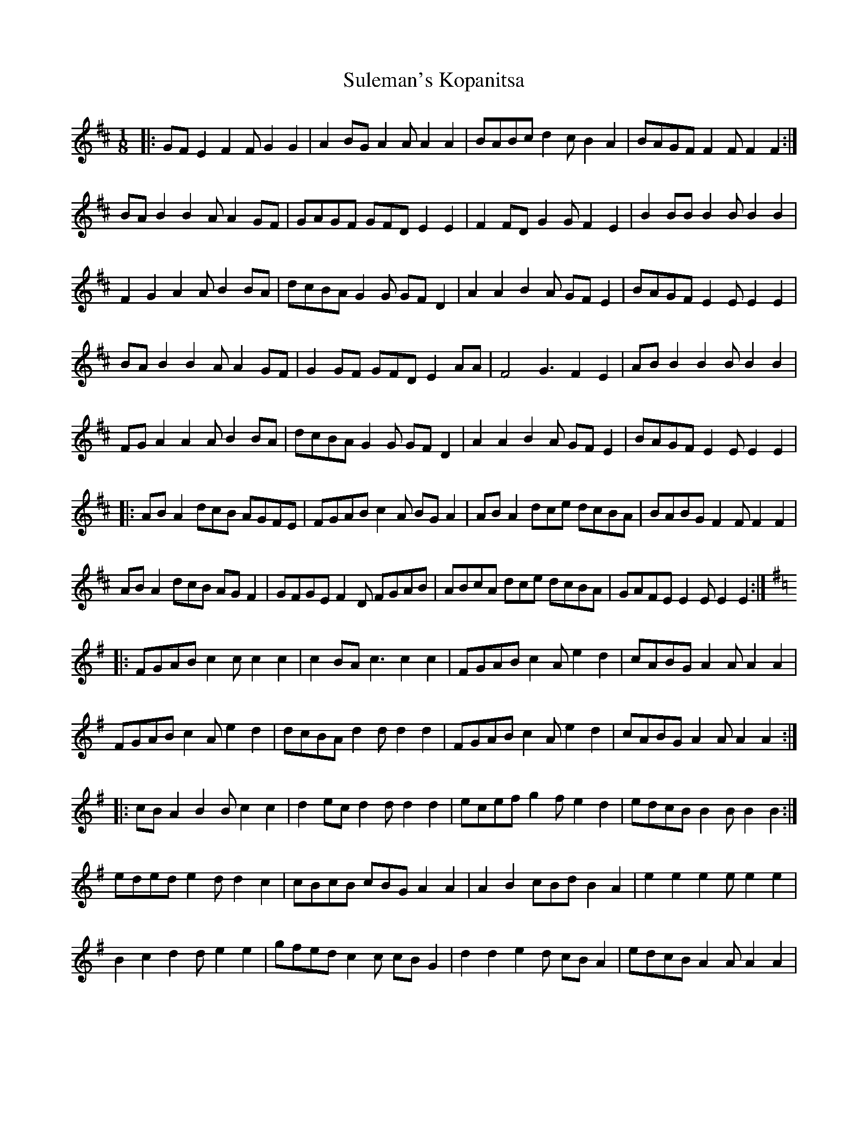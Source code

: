 X: 38816
T: Suleman's Kopanitsa
R: slide
M: 12/8
K: Edorian
M:1/8
|:GFE2 F2F G2G2|A2BG A2A A2A2|BABc d2c B2A2|BAGF F2F F2F2:|
BAB2 B2A A2GF|GAGF GFD E2E2|F2FD G2G F2E2|B2BB B2B B2B2|
F2G2 A2A B2BA|dcBA G2G GFD2|A2A2 B2A GFE2|BAGF E2E E2E2|
BAB2 B2A A2GF|G2GF GFD E2AA|F4 G3 F2E2|ABB2 B2B B2B2|
FGA2 A2A B2BA|dcBA G2G GFD2|A2A2 B2A GFE2|BAGF E2E E2E2|
|:ABA2 dcB AGFE|FGAB c2A BGA2|ABA2 dce dcBA|BABG F2F F2F2|
ABA2 dcB AGF2|GFGE F2D FGAB|ABcA dce dcBA|GAFE E2E E2E2:|
K:Ador
|:FGAB c2c c2c2|c2BA c3 c2c2|FGAB c2A e2d2|cABG A2A A2A2|
FGAB c2A e2d2|dcBA d2d d2d2|FGAB c2A e2d2|cABG A2A A2A2:|
|:cBA2 B2B c2c2|d2ec d2d d2d2|ecef g2f e2d2|edcB B2B B2B2:|
eded e2d d2c2|cBcB cBG A2A2|A2B2 cBd B2A2|e2e2 e2e e2e2|
B2c2 d2d e2e2|gfed c2c cBG2|d2d2 e2d cBA2|edcB A2A A2A2|

